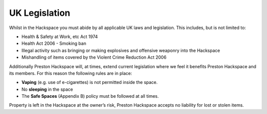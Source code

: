 UK Legislation
==============

Whilst in the Hackspace you must abide by all applicable UK laws and legislation.  This includes, but is not limited to:

* Health & Safety at Work, etc Act 1974
* Health Act 2006 - Smoking ban
* Illegal activity such as bringing or making explosives and offensive weaponry into the Hackspace
* Mishandling of items covered by the Violent Crime Reduction Act 2006

Additionally Preston Hackspace will, at times, extend current legislation where we feel it benefits Preston Hackspace and its members.  For this reason the following rules are in place:

* **Vaping** (e.g. use of e-cigarettes) is not permitted inside the space.
* No **sleeping** in the space
* The **Safe Spaces** (Appendix B) policy must be followed at all times.

Property is left in the Hackspace at the owner’s risk, Preston Hackspace accepts no liability for lost or stolen items.
